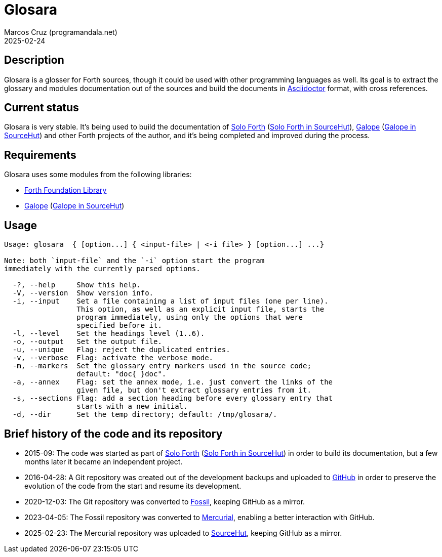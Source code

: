 = Glosara
:author: Marcos Cruz (programandala.net)
:revdate: 2025-02-24
:linkattrs:

== Description

Glosara is a glosser for Forth sources, though it could be used with
other programming languages as well.  Its goal is to extract the
glossary and modules documentation out of the sources and build the
documents in http://asciidoctor.org[Asciidoctor, role="external"]
format, with cross references.

== Current status

Glosara is very stable. It's being used to build the documentation of
http://programandala.net/en.program.solo_forth.html[Solo Forth]
(https://hg.sr.ht/~programandala_net/solo_forth[Solo Forth in
SourceHut]), http://programandala.net/en.program.galope.html[Galope]
(https://hg.sr.ht/~programandala_net/galope[Galope in SourceHut]) and
other Forth projects of the author, and it's being completed and
improved during the process.

== Requirements

Glosara uses some modules from the following libraries:

- http://irdvo.github.io/ffl/[Forth Foundation Library,
  role="external"]
- http://programandala.net/en.program.galope.html[Galope]
  (https://hg.sr.ht/~programandala_net/galope[Galope in SourceHut])

== Usage

----
Usage: glosara  { [option...] { <input-file> | <-i file> } [option...] ...}

Note: both `input-file` and the `-i` option start the program
immediately with the currently parsed options.

  -?, --help     Show this help.
  -V, --version  Show version info.
  -i, --input    Set a file containing a list of input files (one per line).
                 This option, as well as an explicit input file, starts the
                 program immediately, using only the options that were
                 specified before it.
  -l, --level    Set the headings level (1..6).
  -o, --output   Set the output file.
  -u, --unique   Flag: reject the duplicated entries.
  -v, --verbose  Flag: activate the verbose mode.
  -m, --markers  Set the glossary entry markers used in the source code;
                 default: "doc{ }doc".
  -a, --annex    Flag: set the annex mode, i.e. just convert the links of the
                 given file, but don't extract glossary entries from it.
  -s, --sections Flag: add a section heading before every glossary entry that
                 starts with a new initial.
  -d, --dir      Set the temp directory; default: /tmp/glosara/.
----

== Brief history of the code and its repository

- 2015-09: The code was started as part of
  http://programandala.net/en.program.solo_forth.html[Solo Forth]
  (https://hg.sr.ht/~programandala_net/solo_forth[Solo Forth in
  SourceHut]) in order to build its documentation, but a few months
  later it became an independent project.

- 2016-04-28: A Git repository was created out of the development
  backups and uploaded to
  http://github.com/programandala-net/glosara[GitHub] in order to
  preserve the evolution of the code from the start and resume its
  development.

- 2020-12-03: The Git repository was converted to
  https://fossil-scm.org[Fossil], keeping GitHub as a mirror.

- 2023-04-05: The Fossil repository was converted to
  https://mercurial-scm.org[Mercurial], enabling a better interaction
  with GitHub.

- 2025-02-23: The Mercurial repository was uploaded to
  https://hg.sr.ht/~programandala_net/glosara[SourceHut], keeping
  GitHub as a mirror.
